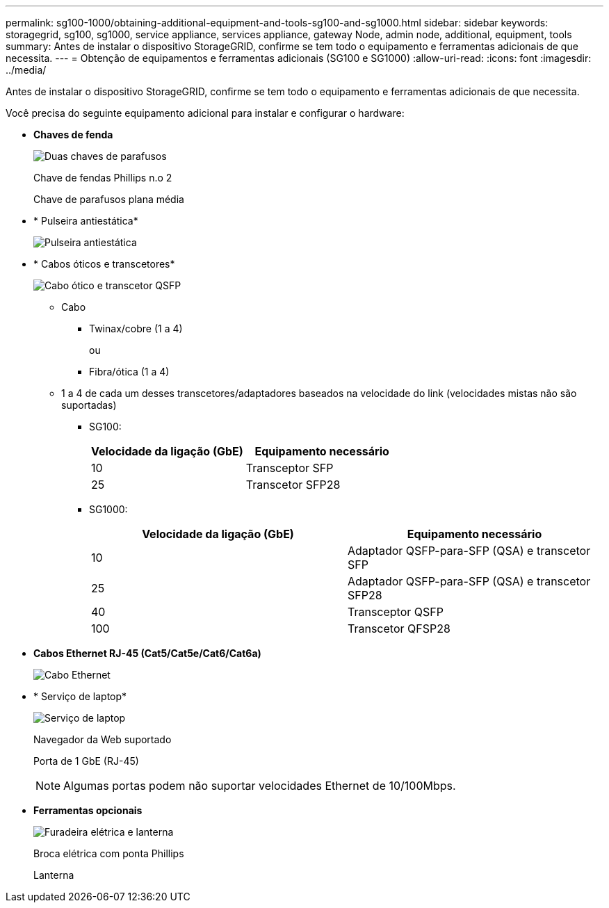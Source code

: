 ---
permalink: sg100-1000/obtaining-additional-equipment-and-tools-sg100-and-sg1000.html 
sidebar: sidebar 
keywords: storagegrid, sg100, sg1000, service appliance, services appliance, gateway Node, admin node, additional, equipment, tools 
summary: Antes de instalar o dispositivo StorageGRID, confirme se tem todo o equipamento e ferramentas adicionais de que necessita. 
---
= Obtenção de equipamentos e ferramentas adicionais (SG100 e SG1000)
:allow-uri-read: 
:icons: font
:imagesdir: ../media/


[role="lead"]
Antes de instalar o dispositivo StorageGRID, confirme se tem todo o equipamento e ferramentas adicionais de que necessita.

Você precisa do seguinte equipamento adicional para instalar e configurar o hardware:

* *Chaves de fenda*
+
image::../media/screwdrivers.gif[Duas chaves de parafusos]

+
Chave de fendas Phillips n.o 2

+
Chave de parafusos plana média

* * Pulseira antiestática*
+
image::../media/appliance_wriststrap.gif[Pulseira antiestática]

* * Cabos óticos e transcetores*
+
image::../media/fc_cable_and_sfp.gif[Cabo ótico e transcetor QSFP]

+
** Cabo
+
*** Twinax/cobre (1 a 4)
+
ou

*** Fibra/ótica (1 a 4)


** 1 a 4 de cada um desses transcetores/adaptadores baseados na velocidade do link (velocidades mistas não são suportadas)
+
*** SG100:
+
|===
| Velocidade da ligação (GbE) | Equipamento necessário 


 a| 
10
 a| 
Transceptor SFP



 a| 
25
 a| 
Transcetor SFP28

|===
*** SG1000:
+
|===
| Velocidade da ligação (GbE) | Equipamento necessário 


 a| 
10
 a| 
Adaptador QSFP-para-SFP (QSA) e transcetor SFP



 a| 
25
 a| 
Adaptador QSFP-para-SFP (QSA) e transcetor SFP28



 a| 
40
 a| 
Transceptor QSFP



 a| 
100
 a| 
Transcetor QFSP28

|===




* *Cabos Ethernet RJ-45 (Cat5/Cat5e/Cat6/Cat6a)*
+
image::../media/ethernet_cables.png[Cabo Ethernet]

* * Serviço de laptop*
+
image::../media/sam_management_client.gif[Serviço de laptop]

+
Navegador da Web suportado

+
Porta de 1 GbE (RJ-45)

+

NOTE: Algumas portas podem não suportar velocidades Ethernet de 10/100Mbps.

* *Ferramentas opcionais*
+
image::../media/optional_tools.gif[Furadeira elétrica e lanterna]

+
Broca elétrica com ponta Phillips

+
Lanterna


